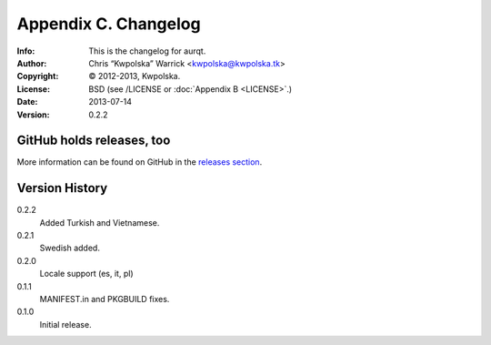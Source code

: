 =====================
Appendix C. Changelog
=====================
:Info: This is the changelog for aurqt.
:Author: Chris “Kwpolska” Warrick <kwpolska@kwpolska.tk>
:Copyright: © 2012-2013, Kwpolska.
:License: BSD (see /LICENSE or :doc:`Appendix B <LICENSE>`.)
:Date: 2013-07-14
:Version: 0.2.2

.. index:: CHANGELOG

GitHub holds releases, too
==========================

More information can be found on GitHub in the `releases section <https://github.com/Kwpolska/aurqt/releases>`_.

Version History
===============

0.2.2
    Added Turkish and Vietnamese.

0.2.1
    Swedish added.

0.2.0
    Locale support (es, it, pl)

0.1.1
    MANIFEST.in and PKGBUILD fixes.

0.1.0
    Initial release.
